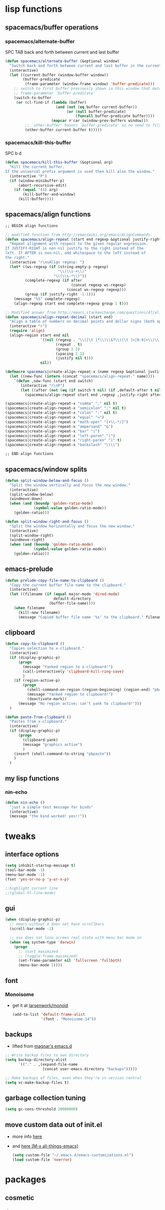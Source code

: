 #+STARTUP: indent
#+STARTUP: overview

* lisp functions
** spacemacs/buffer operations
*** spacemacs/alternate-buffer
SPC TAB
back and forth between current and last buffer
#+BEGIN_SRC emacs-lisp
(defun spacemacs/alternate-buffer (&optional window)
  "Switch back and forth between current and last buffer in the current window."
  (interactive)
  (let ((current-buffer (window-buffer window))
        (buffer-predicate
         (frame-parameter (window-frame window) 'buffer-predicate)))
    ;; switch to first buffer previously shown in this window that matches
    ;; frame-parameter `buffer-predicate'
    (switch-to-buffer
     (or (cl-find-if (lambda (buffer)
                       (and (not (eq buffer current-buffer))
                            (or (null buffer-predicate)
                                (funcall buffer-predicate buffer))))
                     (mapcar #'car (window-prev-buffers window)))
         ;; `other-buffer' honors `buffer-predicate' so no need to filter
         (other-buffer current-buffer t)))))
#+END_SRC

*** spacemacs/kill-this-buffer
SPC b d
#+BEGIN_SRC emacs-lisp
(defun spacemacs/kill-this-buffer (&optional arg)
  "Kill the current buffer.
If the universal prefix argument is used then kill also the window."
  (interactive "P")
  (if (window-minibuffer-p)
      (abort-recursive-edit)
    (if (equal '(4) arg)
        (kill-buffer-and-window)
      (kill-buffer))))
#+END_SRC

** spacemacs/align functions
#+BEGIN_SRC emacs-lisp
;; BEGIN align functions

;; modified function from http://emacswiki.org/emacs/AlignCommands
(defun spacemacs/align-repeat (start end regexp &optional justify-right after)
  "Repeat alignment with respect to the given regular expression.
If JUSTIFY-RIGHT is non nil justify to the right instead of the
left. If AFTER is non-nil, add whitespace to the left instead of
the right."
  (interactive "r\nsAlign regexp: ")
  (let* ((ws-regexp (if (string-empty-p regexp)
                        "\\(\\s-+\\)"
                      "\\(\\s-*\\)"))
         (complete-regexp (if after
                              (concat regexp ws-regexp)
                            (concat ws-regexp regexp)))
         (group (if justify-right -1 1)))
    (message "%S" complete-regexp)
    (align-regexp start end complete-regexp group 1 t)))

;; Modified answer from http://emacs.stackexchange.com/questions/47/align-vertical-columns-of-numbers-on-the-decimal-point
(defun spacemacs/align-repeat-decimal (start end)
  "Align a table of numbers on decimal points and dollar signs (both optional)"
  (interactive "r")
  (require 'align)
  (align-region start end nil
                '((nil (regexp . "\\([\t ]*\\)\\$?\\([\t ]+[0-9]+\\)\\.?")
                       (repeat . t)
                       (group 1 2)
                       (spacing 1 1)
                       (justify nil t)))
                nil))

(defmacro spacemacs|create-align-repeat-x (name regexp &optional justify-right default-after)
  (let ((new-func (intern (concat "spacemacs/align-repeat-" name))))
    `(defun ,new-func (start end switch)
       (interactive "r\nP")
       (let ((after (not (eq (if switch t nil) (if ,default-after t nil)))))
         (spacemacs/align-repeat start end ,regexp ,justify-right after)))))

(spacemacs|create-align-repeat-x "comma" "," nil t)
(spacemacs|create-align-repeat-x "semicolon" ";" nil t)
(spacemacs|create-align-repeat-x "colon" ":" nil t)
(spacemacs|create-align-repeat-x "equal" "=")
(spacemacs|create-align-repeat-x "math-oper" "[+\\-*/]")
(spacemacs|create-align-repeat-x "ampersand" "&")
(spacemacs|create-align-repeat-x "bar" "|")
(spacemacs|create-align-repeat-x "left-paren" "(")
(spacemacs|create-align-repeat-x "right-paren" ")" t)
(spacemacs|create-align-repeat-x "backslash" "\\\\")

;; END align functions
#+END_SRC

** spacemacs/window splits
#+BEGIN_SRC emacs-lisp
(defun split-window-below-and-focus ()
  "Split the window vertically and focus the new window."
  (interactive)
  (split-window-below)
  (windmove-down)
  (when (and (boundp 'golden-ratio-mode)
             (symbol-value golden-ratio-mode))
    (golden-ratio)))

(defun split-window-right-and-focus ()
  "Split the window horizontally and focus the new window."
  (interactive)
  (split-window-right)
  (windmove-right)
  (when (and (boundp 'golden-ratio-mode)
             (symbol-value golden-ratio-mode))
    (golden-ratio)))
#+END_SRC

** emacs-prelude
#+BEGIN_SRC emacs-lisp
(defun prelude-copy-file-name-to-clipboard ()
  "Copy the current buffer file name to the clipboard."
  (interactive)
  (let ((filename (if (equal major-mode 'dired-mode)
                      default-directory
                    (buffer-file-name))))
    (when filename
      (kill-new filename)
      (message "Copied buffer file name '%s' to the clipboard." filename))))
#+END_SRC



** clipboard
#+BEGIN_SRC emacs-lisp
(defun copy-to-clipboard ()
  "Copies selection to x-clipboard."
  (interactive)
  (if (display-graphic-p)
      (progn
        (message "Yanked region to x-clipboard!")
        (call-interactively 'clipboard-kill-ring-save)
        )
    (if (region-active-p)
        (progn
          (shell-command-on-region (region-beginning) (region-end) "pbcopy")
          (message "Yanked region to clipboard!")
          (deactivate-mark))
      (message "No region active; can't yank to clipboard!")))
  )

(defun paste-from-clipboard ()
  "Pastes from x-clipboard."
  (interactive)
  (if (display-graphic-p)
      (progn
        (clipboard-yank)
        (message "graphics active")
        )
    (insert (shell-command-to-string "pbpaste"))
    )
  )
#+END_SRC

** my lisp functions
*** nin-echo
#+BEGIN_SRC emacs-lisp
(defun nin-echo ()
  "just a simple test message for binds"
  (interactive)
  (message "the bind worked! yes!!"))
#+END_SRC

* tweaks
** interface options
#+BEGIN_SRC emacs-lisp
  (setq inhibit-startup-message t)
  (tool-bar-mode -1)
  (menu-bar-mode -1)
  (fset 'yes-or-no-p 'y-or-n-p)

  ;;highlight current line
  ;;(global-hl-line-mode)
#+END_SRC

** gui
#+BEGIN_SRC emacs-lisp
(when (display-graphic-p)
  ;; emacs without X does not have scrollbars
  (scroll-bar-mode -1)

  ;; osx does not lose screen real state with menu bar mode on
  (when (eq system-type 'darwin)
    (progn
      ;; start maximized
      ;; (toggle-frame-maximized)
      (set-frame-parameter nil 'fullscreen 'fullboth)
      (menu-bar-mode 1))))
#+END_SRC

** font
*** Monoisome
- get it at [[https://github.com/larsenwork/monoid][larsenwork/monoid]]
  #+BEGIN_SRC emacs-lisp
  (add-to-list 'default-frame-alist
               '(font . "Monoisome-14"))
  #+END_SRC

** backups
- lifted from [[https://github.com/magnars/.emacs.d/blob/master/init.el][magnar's emacs.d]]
#+BEGIN_SRC emacs-lisp
;; Write backup files to own directory
(setq backup-directory-alist
      `(("." . ,(expand-file-name
                 (concat user-emacs-directory "backups")))))

;; Make backups of files, even when they're in version control
(setq vc-make-backup-files t)
#+END_SRC

** garbage collection tuning
#+BEGIN_SRC emacs-lisp
(setq gc-cons-threshold 20000000)
#+END_SRC

** move custom data out of init.el
- more info [[http://irreal.org/blog/?p=3765][here]]
- and [[http://emacsblog.org/2008/12/06/quick-tip-detaching-the-custom-file/][here (M-x all-things-emacs)]]
  #+BEGIN_SRC emacs-lisp
(setq custom-file "~/.emacs.d/emacs-customizations.el")
(load custom-file 'noerror)
  #+END_SRC

* packages
** cosmetic
*** theme
**** spacemacs
  #+BEGIN_SRC emacs-lisp
    (use-package spacemacs-theme :ensure t
      :init (load-theme 'spacemacs-dark t))
  #+END_SRC

**** gruvbox
  #+BEGIN_SRC emacs-lisp
    ;; (use-package gruvbox-theme :ensure t
    ;;     :init (load-theme 'gruvbox t))
  #+END_SRC

**** zenburn
#+BEGIN_SRC emacs-lisp
  ;; (use-package zenburn-theme :ensure t
  ;;   :init (load-theme 'zenburn t))
#+END_SRC

**** leuven
#+BEGIN_SRC emacs-lisp
  ;; (load-theme 'leuven t)
#+END_SRC

*** spaceline
- to see an exhaustive separator list see [[https://github.com/milkypostman/powerline/blob/master/powerline-separators.el#L9-L11][here]].
#+BEGIN_SRC emacs-lisp
(use-package spaceline :ensure t
  :config
    (setq powerline-height 30)

    ;; customize separators for Powerline.
    ;; Included separators: slant, alternate, wave, zigzag, box, arrow-fade, nil.
    (setq ns-use-srgb-colorspace nil)
    (setq powerline-default-separator 'utf-8)
    (setq spaceline-separator-dir-left '(right . right))
    (setq spaceline-separator-dir-right '(right . right))
    (setq powerline-default-separator 'slant)
    
    ;; hack: is for eyebrowse. nice looking unicode numbers for tagging different layouts
    ;; lifted from TheBB/spaceline readme.md
    (setq spaceline-workspace-numbers-unicode t)
    (setq spaceline-window-numbers-unicode t)

    ;; set colouring for different evil-states
    (setq spaceline-highlight-face-func #'spaceline-highlight-face-evil-state)
      
    ;; hack: customize display time in spaceline. 
    ;; lifted from https://www.reddit.com/r/emacs/comments/2ziinn/displaytimemode_but_not_system_load/
    (setq display-time-default-load-average nil)
    
    (require 'spaceline-config)
    (spaceline-spacemacs-theme)
    (display-time-mode)
    (spaceline-compile)
)
#+END_SRC


*** rainbow-delimiters
#+BEGIN_SRC emacs-lisp
(use-package rainbow-delimiters :ensure t
  :config (add-hook 'prog-mode-hook #'rainbow-delimiters-mode))
#+END_SRC

*** highlight-parentheses
#+BEGIN_SRC emacs-lisp
  (use-package highlight-parentheses :ensure t
    :diminish highlight-parentheses-mode
    :config
        (add-hook 'prog-mode-hook #'highlight-parentheses-mode)
        (add-hook 'org-mode-hook #'highlight-parentheses-mode)
        (setq hl-paren-delay 0.2)
        (setq hl-paren-colors '("Springgreen3"
                                "IndianRed1"
                                "IndianRed3"
                                "IndianRed4"))
        (set-face-attribute 'hl-paren-face nil :weight 'ultra-bold))
#+END_SRC

** expand funcionality
*** restart-emacs
#+BEGIN_SRC emacs-lisp
(use-package restart-emacs :ensure t)
#+END_SRC

*** eyebrowse
#+BEGIN_SRC emacs-lisp
(use-package eyebrowse :ensure t
  :config
    (setq eyebrowse-wrap-around t)
    (eyebrowse-mode t)
)
#+END_SRC

*** multi-term
#+BEGIN_SRC emacs-lisp
(use-package multi-term :ensure t
  :config (setq multi-term-program "/bin/zsh"))
#+END_SRC

*** avy
  #+BEGIN_SRC emacs-lisp
(use-package avy :ensure t)
  #+END_SRC

*** ag: the silver searcher
#+BEGIN_SRC emacs-lisp
(use-package ag :ensure t)
#+END_SRC

*** smartparens
#+BEGIN_SRC emacs-lisp
  (use-package smartparens :ensure t
    :config
     ;; Always start smartparens mode in js-mode.
     ;; (add-hook 'js-mode-hook #'smartparens-mode)
     (add-hook 'prog-mode-hook #'smartparens-mode)
     (add-hook 'org-mode-hook #'smartparens-mode)
  )
#+END_SRC

** keybinds
*** which key
  #+BEGIN_SRC emacs-lisp
  (use-package which-key :ensure t 
    :diminish which-key-mode
	:config (which-key-mode))
  #+END_SRC

*** bind-map
#+BEGIN_SRC emacs-lisp
(use-package bind-map :ensure t)
#+END_SRC

*** hydra
#+BEGIN_SRC emacs-lisp
(use-package hydra :ensure t
  :config
    (use-package ivy-hydra :ensure t))
#+END_SRC

*** evil corruption
**** evil
#+BEGIN_SRC emacs-lisp
(use-package evil :ensure t
  :config (evil-mode))
#+END_SRC

**** evil-commentary
#+BEGIN_SRC emacs-lisp
(use-package evil-commentary :ensure t
  :diminish evil-commentary-mode
  :config (evil-commentary-mode))
#+END_SRC

**** evil-matchit
#+BEGIN_SRC emacs-lisp
(use-package evil-matchit :ensure t
  :config (global-evil-matchit-mode 1))
#+END_SRC

**** evil-surround
#+BEGIN_SRC emacs-lisp
(use-package evil-surround :ensure t
  :config (global-evil-surround-mode 1))
#+END_SRC

**** evil-exchange
#+BEGIN_SRC emacs-lisp
(use-package evil-exchange :ensure t
  :config (evil-exchange-install))
#+END_SRC

**** evil-args
#+begin_src emacs-lisp
(use-package evil-args :ensure t
  :config
    (define-key evil-inner-text-objects-map "a" 'evil-inner-arg)
    (define-key evil-outer-text-objects-map "a" 'evil-outer-arg)
)
#+end_src

**** evil-visualstar
#+begin_src emacs-lisp
(use-package evil-visualstar :ensure t
  :config (global-evil-visualstar-mode))
#+end_src

**** evil-indent-plus
#+begin_src emacs-lisp
(use-package evil-indent-plus :ensure t
  :config (evil-indent-plus-default-bindings))
#+end_src

**** evil-anzu
- config section hack: see [[https://github.com/TheBB/spaceline/issues/69][TheBB/spaceline#69]]
#+BEGIN_SRC emacs-lisp
(use-package evil-anzu :ensure t
  :config (setq anzu-cons-mode-line-p nil))
#+END_SRC

**** evil-numbers
#+BEGIN_SRC emacs-lisp
(use-package evil-numbers :ensure t)
#+END_SRC

** file browsing
*** projectile
- the projectile-switch-project-action hack was lifted from [[projectile-switch-project-action][here]].
#+BEGIN_SRC emacs-lisp
(use-package projectile :ensure t
  :diminish projectile-mode
  :config
    (add-hook 'after-init-hook 'projectile-mode)
    (use-package counsel-projectile :ensure t)
    (setq projectile-completion-system 'ivy)   

    ;; not used because `SPC-gs' is sealing the deal for the moment
    ;;(setq projectile-switch-project-action 'projectile-vc)
)
#+END_SRC

*** neotree
#+BEGIN_SRC emacs-lisp
(use-package neotree :ensure t)
#+END_SRC

*** ranger
#+BEGIN_SRC emacs-lisp
  (use-package ranger :ensure t
    :config
        (ranger-override-dired-mode t)
        (setq ranger-cleanup-on-disable t)
        (setq ranger-show-dotfiles t)
        (setq ranger-hide-cursor nil))
#+END_SRC

** magit
- for more info about magit-display-buffer-function, see [[http://stackoverflow.com/q/39933868/4921402][here]].
#+BEGIN_SRC emacs-lisp
  (use-package magit :ensure t
    :config
      ;;(setq magit-display-buffer-function #'magit-display-buffer-fullframe-status-v1)
      (setq magit-display-buffer-function #'magit-display-buffer-same-window-except-diff-v1)
      (setq magit-repository-directories '("~/code/sources"))
      (use-package evil-magit :ensure t)
  )
#+END_SRC

** org
**** general configs
- somewhat lifted from aaron bieber's post: [[http://blog.aaronbieber.com/2016/01/30/dig-into-org-mode.html][dig into org mode]]
#+BEGIN_SRC emacs-lisp
(setq org-todo-keywords
    '((sequence "☛ TODO" "○ IN-PROGRESS" "⚑ WAITING" "|" "✓ DONE" "✗ CANCELED")))

(setq org-blank-before-new-entry (quote ((heading) (plain-list-item))))
(setq org-log-done (quote time))
(setq org-log-redeadline (quote time))
(setq org-log-reschedule (quote time))
#+END_SRC

**** org capture
- lifted from aaron bieber's post: [[http://blog.aaronbieber.com/2016/01/30/dig-into-org-mode.html][dig into org mode]]
#+BEGIN_SRC emacs-lisp
(setq org-capture-templates
      '(("a" "My TODO task format." entry
         (file "~/code/sources/life/inbox.org")
         "* ☛ TODO %?
SCHEDULED: %t")))
(defun air-org-task-capture ()
  "Capture a task with my default template."
  (interactive)
  (org-capture nil "a"))
#+END_SRC

**** org agenda
- lifted from aaron bieber's post: [[http://blog.aaronbieber.com/2016/01/30/dig-into-org-mode.html][dig into org mode]]
#+BEGIN_SRC emacs-lisp
  ;; (setq org-todo-keywords
  ;;       '((sequence "TODO" "WIP" "WAITING" "|" "DONE" "CANCELED")))


  (setq org-agenda-files '("~/code/sources/life/"))

  (defun air-pop-to-org-agenda (split)
    "Visit the org agenda, in the current window or a SPLIT."
    (interactive "P")
    (org-agenda-list)
    (when (not split)
      (delete-other-windows)))

  (setq org-agenda-text-search-extra-files '(agenda-archives))
#+END_SRC

**** Org bullets
  #+BEGIN_SRC emacs-lisp
  (use-package org-bullets
    :ensure t
    :config
      (progn
        (when (display-graphic-p)
          (add-hook 'org-mode-hook (lambda () (org-bullets-mode 1))))
        (setq org-ellipsis "…")))

;Other interesting characters are ▼, ↴, ⬎, ⤷,…, and ⋱.
;(setq org-ellipsis "⤵")
  #+END_SRC

**** Export to Reveal.js
  #+BEGIN_SRC emacs-lisp
(use-package ox-reveal
  :ensure t)

(setq org-reveal-root "http://cdn.jsdelivr.net/reveal.js/3.0.0/")
(setq org-reveal-mathjax t)

(use-package htmlize 
  :ensure t)
  #+END_SRC
  
** completions
*** ivy/counsel
#+BEGIN_SRC emacs-lisp
  (use-package ivy
    :ensure t
    :config
      (setq ivy-use-virtual-buffers t)
      (setq ivy-count-format "(%d/%d) ")
      (ivy-mode 1)
      (define-key ivy-minibuffer-map (kbd "<escape>") 'minibuffer-keyboard-quit)
      (use-package counsel :ensure t)
  )
#+END_SRC


*** company
#+BEGIN_SRC emacs-lisp
(use-package company :ensure t
  :config
    (add-hook 'after-init-hook 'global-company-mode)
    ;; TODO: could we use TAB?
    (define-key company-mode-map (kbd "C-SPC") 'company-complete)
)
#+END_SRC

*** yasnippet
  #+BEGIN_SRC emacs-lisp
(use-package yasnippet :ensure t
  :config (yas-global-mode 1))
  #+END_SRC

*** flycheck
  #+BEGIN_SRC emacs-lisp
    (use-package flycheck :ensure t
      :config (global-flycheck-mode t))
  #+END_SRC

** filetypes
*** md: markdown
#+BEGIN_SRC emacs-lisp
(use-package markdown-mode :ensure t
      :commands (markdown-mode gfm-mode)
      :mode (("README\\.md\\'" . gfm-mode)
             ("\\.md\\'" . markdown-mode)
             ("\\.markdown\\'" . markdown-mode))
      :init (setq markdown-command "multimarkdown"))
#+END_SRC

*** html: web-mode
#+BEGIN_SRC emacs-lisp
(use-package web-mode
  :ensure t
  :config
      (add-to-list 'auto-mode-alist '("\\.html?\\'" . web-mode))
      (add-to-list 'auto-mode-alist '("\\.phtml\\'" . web-mode))
      (add-to-list 'auto-mode-alist '("\\.tpl\\.php\\'" . web-mode))
      (add-to-list 'auto-mode-alist '("\\.[agj]sp\\'" . web-mode))
      (add-to-list 'auto-mode-alist '("\\.as[cp]x\\'" . web-mode))
      (add-to-list 'auto-mode-alist '("\\.erb\\'" . web-mode))
      (add-to-list 'auto-mode-alist '("\\.mustache\\'" . web-mode))
      (add-to-list 'auto-mode-alist '("\\.djhtml\\'" . web-mode))

      (defun my-web-mode-hook ()
        "Hooks for Web mode."
        (setq web-mode-markup-indent-offset 2)
        (setq web-mode-css-indent-offset    2)
        (setq web-mode-code-indent-offset   2))
      (add-hook 'web-mode-hook 'my-web-mode-hook))
#+END_SRC

*** js: js2-mode
#+BEGIN_SRC emacs-lisp
(use-package js2-mode :ensure t
  :config
    (add-to-list 'auto-mode-alist '("\\.js\\'" . js2-mode))
    (add-hook 'js2-mode-hook (lambda () (setq js2-basic-offset 2))))
#+END_SRC

*** vimrc: vimrc mode
#+BEGIN_SRC emacs-lisp
(use-package vimrc-mode :ensure t)
#+END_SRC

*** docker: dockerfile
#+BEGIN_SRC emacs-lisp
(use-package dockerfile-mode :ensure t
  :config (add-to-list 'auto-mode-alist '("Dockerfile\\'" . dockerfile-mode)))
#+END_SRC

*** gitconfig-mode
#+BEGIN_SRC emacs-lisp
(use-package gitconfig-mode :ensure t)
#+END_SRC

* fixes
** yasnippet hijacks TAB key in term mode
#+BEGIN_SRC emacs-lisp
(add-hook 'term-mode-hook 'my-term-mode-hook)
(defun my-term-mode-hook ()
  (yas-minor-mode -1))
#+END_SRC

** make zsh with bindkey -v and ansi-term be friendly to each other [[https://github.com/syl20bnr/spacemacs/issues/7140][syl20bnr/spacemacs#7140]]
*** TheBB's solution
- shamelessly lifted from github.com/TheBB's config
- not working though.
#+BEGIN_SRC emacs-lisp
  ;(evil-set-initial-state 'term-mode 'emacs)
  ;(push 'term-mode evil-escape-excluded-major-modes)
#+END_SRC

*** @chadhs tip
#+BEGIN_SRC emacs-lisp
  ;; (evil-define-key 'normal term-raw-map "p" 'term-paste)
  (evil-define-key 'normal term-raw-map "j" 'term-send-down)
  (evil-define-key 'normal term-raw-map "k" 'term-send-up)
  ;; (evil-define-key 'normal term-raw-map "/" 'term-send-reverse-search-history)
  ;; (evil-define-key 'normal term-raw-map (kbd "C-c") 'term-send-raw)
  ;; (evil-define-key 'insert term-raw-map (kbd "C-c") 'term-send-raw)
#+END_SRC

** fix $PATH on macosx with exec-path-from-shell
#+BEGIN_SRC emacs-lisp
  (when (eq system-type 'darwin)
      (use-package exec-path-from-shell
        :ensure t
        :config
          (exec-path-from-shell-initialize)))
#+END_SRC

** diminishes
#+BEGIN_SRC emacs-lisp
(diminish 'undo-tree-mode)
(diminish 'auto-revert-mode)
(diminish 'org-indent-mode)
(diminish 'flyspell-mode "FlyS")
(diminish 'flycheck-mode "FlyC")
#+END_SRC

** M-x man
- [[http://emacs.stackexchange.com/a/10669/12585][list]] of evil states: 
- with [[https://github.com/syl20bnr/spacemacs/issues/7346][help]] from @TheBB 
#+BEGIN_SRC emacs-lisp
  (with-eval-after-load "man" 
      (evil-set-initial-state 'Man-mode 'normal)
      (setq Man-notify-method 'pushy)
  )
#+END_SRC

* binds
** evil
*** abusing the g prefix
#+BEGIN_SRC emacs-lisp
;; faster than `gg' and `G`.
(define-key evil-motion-state-map "go" 'evil-goto-first-line)
(define-key evil-motion-state-map "gl" 'evil-goto-line)

;; magit status
(define-key evil-motion-state-map "gs" 'magit-status)

;; counsel-projectile
(define-key evil-motion-state-map "g." 'counsel-projectile)

;; swiper
(define-key evil-motion-state-map "g/" 'swiper)

;; counsel-recentf
(define-key evil-motion-state-map "gh" 'counsel-recentf)

;;custom pagedowns and pageups
(define-key evil-motion-state-map "g9" (kbd "Hz-M"))
(define-key evil-motion-state-map "g0" (kbd "LztM"))

(define-key evil-motion-state-map "g1" 'eyebrowse-switch-to-window-config-1)
(define-key evil-motion-state-map "g2" 'eyebrowse-switch-to-window-config-2)
(define-key evil-motion-state-map "g3" 'eyebrowse-switch-to-window-config-3)
(define-key evil-motion-state-map "g4" 'eyebrowse-switch-to-window-config-4)

;; turn off search highlight (muscle memory)
;;(define-key evil-motion-state-map "g-" 'available)
#+END_SRC

*** comfort improvements
#+BEGIN_SRC emacs-lisp
;; toggle fold: faster and more comfortable than `za'
;; `cl' is a complete replacement for `s'
(define-key evil-normal-state-map "s" 'evil-toggle-fold)

;; save: faster than `:w'
(define-key evil-normal-state-map (kbd "RET") 'evil-write)

;; file/buffer selection
(define-key evil-normal-state-map (kbd "TAB") 'ivy-switch-buffer)
(define-key evil-normal-state-map (kbd "DEL") 'counsel-find-file)

(define-key evil-normal-state-map "-" 'evil-ex-nohighlight)

;; invertion of `'` and `"`
(define-key evil-normal-state-map "'" 'evil-use-register)
(define-key evil-normal-state-map "\"" 'evil-goto-mark-line)

;; invert `{' and `)'. used way more then { and }
(define-key evil-motion-state-map "(" 'evil-backward-paragraph)
(define-key evil-motion-state-map ")" 'evil-forward-paragraph)

;; `Q' is my new `q'. open up q prefix for abuse.
(define-key evil-normal-state-map "Q" 'evil-record-macro)
#+END_SRC

*** fixes
#+BEGIN_SRC emacs-lisp
;; As I've sequestered < and > when in org mode, we need a workaround.
(define-key evil-motion-state-map "g>" 'evil-shift-right)
(define-key evil-motion-state-map "g<" 'evil-shift-left)

;; `z.' fix
(define-key evil-normal-state-map "z." 'evil-scroll-line-to-center)

;; `z-' fix
(define-key evil-normal-state-map "z-" 'evil-scroll-line-to-bottom)
#+END_SRC

** SPC
*** bind-map
#+BEGIN_SRC emacs-lisp
(bind-map spc-map
    :evil-keys ("SPC")
    :evil-states (normal visual motion))
#+END_SRC

*** core/directs
#+BEGIN_SRC emacs-lisp
  (bind-map-set-keys spc-map
    "<SPC>" 'counsel-M-x
    ;; "TAB" 'available
  )
#+END_SRC

*** a: align
#+BEGIN_SRC emacs-lisp
(bind-map-set-keys spc-map
  "aa" 'align
  "ac" 'align-current
  "am" 'spacemacs/align-repeat-math-oper
  "ar" 'spacemacs/align-repeat

  "a&" 'spacemacs/align-repeat-ampersand
  "a(" 'spacemacs/align-repeat-left-paren
  "a)" 'spacemacs/align-repeat-right-paren
  "a," 'spacemacs/align-repeat-comma
  "a." 'spacemacs/align-repeat-decimal
  "a:" 'spacemacs/align-repeat-colon
  "a;" 'spacemacs/align-repeat-semicolon
  "a=" 'spacemacs/align-repeat-equal
  "a\\" 'spacemacs/align-repeat-backslash
  "a|" 'spacemacs/align-repeat-bar
)
(which-key-declare-prefixes "SPC a" "align")

#+END_SRC

*** c: counsel/ivy
#+BEGIN_SRC emacs-lisp
(bind-map-set-keys spc-map
  "ca" 'counsel-ag
)
(which-key-declare-prefixes "SPC c" "counsel/ivy")
#+END_SRC

*** d: docs, descriptions, help
#+BEGIN_SRC emacs-lisp
  (bind-map-set-keys spc-map
    "db" 'counsel-descbinds
    "dc" 'describe-char
    "df" 'counsel-describe-function
    "dk" 'describe-key
    "dv" 'counsel-describe-variable)
  (which-key-declare-prefixes "SPC d" "docs/descriptions/help")
#+END_SRC

*** e: eyebrowse
#+BEGIN_SRC emacs-lisp
(bind-map-set-keys spc-map
    "ec" 'eyebrowse-create-window-config
    "en" 'eyebrowse-next-window-config
    "er" 'eyebrowse-rename-window-config
    "es" 'eyebrowse-switch-to-window-config
)
(which-key-declare-prefixes "SPC e" "eyebrowse")
#+END_SRC

*** f: file
#+BEGIN_SRC emacs-lisp
  (bind-map-set-keys spc-map
    "fj" 'dired-jump
    "fp" 'prelude-copy-file-name-to-clipboard
  )
  (which-key-declare-prefixes "SPC f" "file operations")
#+END_SRC

*** g: git
- *lift*: the below magit SPC gs bind hack was lifted from [[http://emacs.stackexchange.com/a/27623/12585][this]] SO answer.
#+BEGIN_SRC emacs-lisp
(bind-map-set-keys spc-map
  "gf" 'magit-log-buffer-file
  "gs" (lambda () (interactive) 
         (magit-status (magit-read-repository 
           (>= (prefix-numeric-value current-prefix-arg) 16))))
)
(which-key-declare-prefixes "SPC g" "[ma]git operations")
(which-key-add-key-based-replacements "SPC gs" "repo magit status")
#+END_SRC

*** h: hydras
**** z: zoom
#+BEGIN_SRC emacs-lisp
(defhydra hydra-zoom (spc-map "hz")
  "zoom"
  ("i" text-scale-increase "in")
  ("o" text-scale-decrease "out"))
(which-key-declare-prefixes "SPC h" "hydras")
(which-key-add-key-based-replacements "SPC hz" "zooming hydra")
#+END_SRC

*** i: ivy
#+BEGIN_SRC emacs-lisp
  (bind-map-set-keys spc-map
    "is" 'ivy-push-view
    "ik" 'ivy-pop-view
  )
  (which-key-declare-prefixes "SPC i" "ivy")
#+END_SRC

*** l: lisp evaluation
#+BEGIN_SRC emacs-lisp
  (bind-map-set-keys spc-map
    "lb" 'org-babel-execute-src-block
    "ll" 'eval-last-sexp)
  (which-key-declare-prefixes "SPC l" "evaluation")
#+END_SRC

*** o: org-mode
#+BEGIN_SRC emacs-lisp
  (bind-map-set-keys spc-map
    "oc" 'air-org-task-capture
    "oa" 'air-pop-to-org-agenda
    "ot" 'org-table-convert-region
  )
  (which-key-declare-prefixes "SPC o" "org-mode")
#+END_SRC

*** p: projectile
#+BEGIN_SRC emacs-lisp
(bind-map-set-keys spc-map
  "pa" 'projectile-ag
  "ps" 'counsel-projectile-switch-project
)
(which-key-declare-prefixes "SPC p" "projectile")
#+END_SRC

*** s: spelling
#+BEGIN_SRC emacs-lisp
(bind-map-set-keys spc-map
  "sw" 'ispell-word
  "se" (lambda () (interactive) (ispell-change-dictionary "english"))
  "sp" (lambda () (interactive) (ispell-change-dictionary "pt_BR"))
  "sk" (lambda () (interactive) (flyspell-mode -1))
  "ss" (lambda () (interactive) (flyspell-mode 1))
)
(which-key-declare-prefixes "SPC s" "spelling")
(which-key-add-key-based-replacements
  "SPC sw" "ispell: check word"
  "SPC se" "ispell: use english dictionary"
  "SPC sp" "ispell: use pt_BR dictionary"
  "SPC sk" "turn off flyspell mode"
  "SPC ss" "turn on flyspell mode"
)
#+END_SRC

*** t: terminals
#+BEGIN_SRC emacs-lisp
  (bind-map-set-keys spc-map
    "ta" 'ansi-term
    "te" 'eshell

    ;; multi-term
    "tt"  'multi-term
    "tn" 'multi-term-next
    "tp" 'multi-term-prev
  )
  (which-key-declare-prefixes "SPC t" "terminals")
  (which-key-declare-prefixes "SPC tm" "multi-term")
#+END_SRC

#+RESULTS:

*** x: useful M-x commands
#+BEGIN_SRC emacs-lisp
  (bind-map-set-keys spc-map
    "xm" 'man
    "xw" 'woman
  )
  (which-key-declare-prefixes "SPC x" "useful M-x commands")
#+END_SRC

*** E: evil
#+BEGIN_SRC emacs-lisp
(bind-map-set-keys spc-map
    "Eu" 'undo-tree-visualize
    "E+" 'evil-numbers/inc-at-pt
    "E-" 'evil-numbers/dec-at-pt
)
(which-key-declare-prefixes "SPC E" "evil-mode")
#+END_SRC

** q
#+BEGIN_SRC emacs-lisp
(bind-map q-map 
    :evil-keys ("q")
    :evil-states (normal visual))

  ;; quits: file saves, buffer deletes, window exits, you name it...
  (bind-map-set-keys q-map
    "c" 'evil-save-modified-and-close
    "e" 'evil-quit
    "r" 'restart-emacs
    "d" 'kill-this-buffer
      
    "j" 'evil-window-down
    "k" 'evil-window-up
    "h" 'evil-window-left
    "l" 'evil-window-right

    "o" 'delete-other-windows

    "v" 'split-window-right-and-focus
    "x" 'split-window-below-and-focus
  )
#+END_SRC

** modes
*** org
**** bind-map
#+BEGIN_SRC emacs-lisp
(bind-map org-map
    :evil-keys (",")
    :evil-states (normal visual)
    :major-modes (org-mode))
#+END_SRC

**** local fixes
#+BEGIN_SRC emacs-lisp
  (evil-define-key 'normal org-mode-map (kbd "TAB") 'ivy-switch-buffer)
  (when (display-graphic-p)
    (evil-define-key 'normal org-mode-map (kbd "<tab>") 'ivy-switch-buffer))

  (evil-define-key 'normal org-mode-map (kbd "RET") 'evil-write)

  ;; movement
  (evil-define-key 'normal org-mode-map "zu" 'outline-up-heading)
  (evil-define-key 'normal org-mode-map "zh" 'outline-previous-visible-heading)
  (evil-define-key 'normal org-mode-map "zj" 'org-forward-heading-same-level)
  (evil-define-key 'normal org-mode-map "zk" 'org-backward-heading-same-level)
  (evil-define-key 'normal org-mode-map "zl" 'outline-next-visible-heading)

  (evil-define-key 'normal org-mode-map "<" 'org-do-promote)
  (evil-define-key 'normal org-mode-map ">" 'org-do-demote)

  (evil-define-key 'normal org-mode-map "t" 'org-todo)
  #+END_SRC

**** local leader
***** c: code
#+BEGIN_SRC emacs-lisp
(bind-map-set-keys org-map
  "cc" 'org-edit-src-code
)
(which-key-declare-prefixes ", c" "code editing")
#+END_SRC

***** i: insertions
#+BEGIN_SRC emacs-lisp
(bind-map-set-keys org-map
  "ih" 'org-insert-heading
  "ia" 'org-insert-heading-after-current
  "ir" 'org-insert-heading-respect-content
  "is" 'org-insert-subheading
  "il" 'org-insert-link
  "iL" 'org-toggle-link-display
)
(which-key-declare-prefixes ", i" "insertions/additions")
#+END_SRC


***** l: label/tag
#+BEGIN_SRC emacs-lisp
(bind-map-set-keys org-map
  "ll" 'counsel-org-tag
)
(which-key-declare-prefixes ", l" "label/tag")
#+END_SRC

***** m: meta
#+BEGIN_SRC emacs-lisp
  (bind-map-set-keys org-map
    "ml" 'org-metaright
    "mh" 'org-metaleft
    "mj" 'org-metadown
    "mk" 'org-metaup
    "mr"  'org-meta-return
  )
  (which-key-declare-prefixes ", m" "org-meta")
#+END_SRC

***** o: interesting org commands
#+BEGIN_SRC emacs-lisp
  (bind-map-set-keys org-map

    ;; from https://www.reddit.com/r/emacs/comments/56oc9c/orgtables_is_there_a_way_to_delete_a_whole_table/
    "om" 'org-mark-element

  )
  (which-key-declare-prefixes ", o" "interesting org commands")
#+END_SRC

***** s: subtree commands
#+BEGIN_SRC emacs-lisp
(bind-map-set-keys org-map
  ;; subtree commands
  "sh" 'org-promote-subtree
  "sl" 'org-demote-subtree
  "sk" 'org-move-subtree-up
  "sj" 'org-move-subtree-down
  "sy" 'org-copy-subtree
  "sd" 'org-cut-subtree
  "sp" 'org-paste-subtree
  "ss" 'org-show-subtree
  "sc" 'org-clone-subtree-with-time-shift)
(which-key-declare-prefixes ", s" "org subtree operations")
#+END_SRC

***** t: table
****** ☛ TODO lift more binds from [[http://orgmode.org/manual/Built_002din-table-editor.html][here]]:
#+BEGIN_SRC emacs-lisp
  (bind-map-set-keys org-map
    "ta" 'org-table-align
    "th" 'org-backward-sentence
    "tl" 'org-forward-sentence
  )
  (which-key-declare-prefixes ", t" "org-table")
#+END_SRC

***** z: zoom / visualization
#+BEGIN_SRC emacs-lisp
(bind-map-set-keys org-map
  "zi" 'org-narrow-to-subtree
  "zo" 'widen)
(which-key-declare-prefixes ", z" "zoom")
#+END_SRC

***** *: others
#+BEGIN_SRC emacs-lisp
(bind-map-set-keys org-map
  ;; code blocks
  "*" 'org-ctrl-c-star

  ;; lists
  "-" 'org-ctrl-c-minus

  ;; lists
  "=" 'org-export-dispatch
  
  ;; cycle
  "TAB" 'org-cycle)
#+END_SRC

*** term
- with help from [[https://www.reddit.com/r/emacs/comments/56xmvg/properly_editing_a_shell_buffer_with_evilmode/][/r/emacs]]
#+BEGIN_SRC emacs-lisp
(bind-map term-map
    :evil-keys (",")
    :evil-states (normal visual)
    :major-modes (term-mode))

(bind-map-set-keys term-map
  "l" 'term-line-mode
  "c" 'term-char-mode
)
#+END_SRC

*** dired
**** fix: unhijack my precious SPC leader key.
- lifted from this [[http://stackoverflow.com/a/10672548/4921402][SO question]]
#+BEGIN_SRC emacs-lisp
(define-key dired-mode-map (kbd "SPC") nil)
#+END_SRC

*** magit
#+BEGIN_SRC emacs-lisp
(define-key magit-status-mode-map (kbd "SPC") nil)
(define-key magit-status-mode-map "go" 'evil-goto-first-line)
#+END_SRC

** awesome available binds
*** g prefix
- gr
- gt

- gT

*** SPC leader
- TAB
- / 
- .
- ;
- ,
- -

- ?
    
